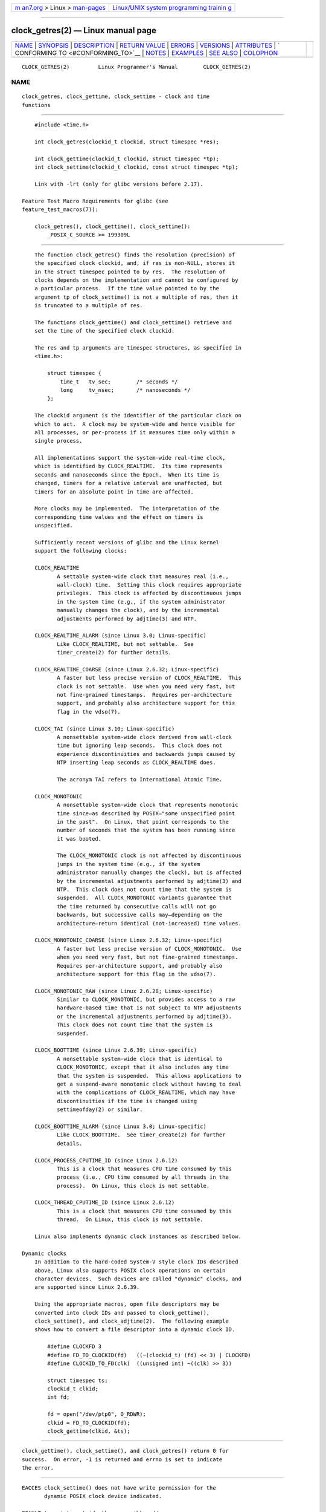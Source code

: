 .. container:: page-top

.. container:: nav-bar

   +----------------------------------+----------------------------------+
   | `m                               | `Linux/UNIX system programming   |
   | an7.org <../../../index.html>`__ | trainin                          |
   | > Linux >                        | g <http://man7.org/training/>`__ |
   | `man-pages <../index.html>`__    |                                  |
   +----------------------------------+----------------------------------+

--------------

clock_getres(2) — Linux manual page
===================================

+-----------------------------------+-----------------------------------+
| `NAME <#NAME>`__ \|               |                                   |
| `SYNOPSIS <#SYNOPSIS>`__ \|       |                                   |
| `DESCRIPTION <#DESCRIPTION>`__ \| |                                   |
| `RETURN VALUE <#RETURN_VALUE>`__  |                                   |
| \| `ERRORS <#ERRORS>`__ \|        |                                   |
| `VERSIONS <#VERSIONS>`__ \|       |                                   |
| `ATTRIBUTES <#ATTRIBUTES>`__ \|   |                                   |
| `                                 |                                   |
| CONFORMING TO <#CONFORMING_TO>`__ |                                   |
| \| `NOTES <#NOTES>`__ \|          |                                   |
| `EXAMPLES <#EXAMPLES>`__ \|       |                                   |
| `SEE ALSO <#SEE_ALSO>`__ \|       |                                   |
| `COLOPHON <#COLOPHON>`__          |                                   |
+-----------------------------------+-----------------------------------+
| .. container:: man-search-box     |                                   |
+-----------------------------------+-----------------------------------+

::

   CLOCK_GETRES(2)         Linux Programmer's Manual        CLOCK_GETRES(2)

NAME
-------------------------------------------------

::

          clock_getres, clock_gettime, clock_settime - clock and time
          functions


---------------------------------------------------------

::

          #include <time.h>

          int clock_getres(clockid_t clockid, struct timespec *res);

          int clock_gettime(clockid_t clockid, struct timespec *tp);
          int clock_settime(clockid_t clockid, const struct timespec *tp);

          Link with -lrt (only for glibc versions before 2.17).

      Feature Test Macro Requirements for glibc (see
      feature_test_macros(7)):

          clock_getres(), clock_gettime(), clock_settime():
              _POSIX_C_SOURCE >= 199309L


---------------------------------------------------------------

::

          The function clock_getres() finds the resolution (precision) of
          the specified clock clockid, and, if res is non-NULL, stores it
          in the struct timespec pointed to by res.  The resolution of
          clocks depends on the implementation and cannot be configured by
          a particular process.  If the time value pointed to by the
          argument tp of clock_settime() is not a multiple of res, then it
          is truncated to a multiple of res.

          The functions clock_gettime() and clock_settime() retrieve and
          set the time of the specified clock clockid.

          The res and tp arguments are timespec structures, as specified in
          <time.h>:

              struct timespec {
                  time_t   tv_sec;        /* seconds */
                  long     tv_nsec;       /* nanoseconds */
              };

          The clockid argument is the identifier of the particular clock on
          which to act.  A clock may be system-wide and hence visible for
          all processes, or per-process if it measures time only within a
          single process.

          All implementations support the system-wide real-time clock,
          which is identified by CLOCK_REALTIME.  Its time represents
          seconds and nanoseconds since the Epoch.  When its time is
          changed, timers for a relative interval are unaffected, but
          timers for an absolute point in time are affected.

          More clocks may be implemented.  The interpretation of the
          corresponding time values and the effect on timers is
          unspecified.

          Sufficiently recent versions of glibc and the Linux kernel
          support the following clocks:

          CLOCK_REALTIME
                 A settable system-wide clock that measures real (i.e.,
                 wall-clock) time.  Setting this clock requires appropriate
                 privileges.  This clock is affected by discontinuous jumps
                 in the system time (e.g., if the system administrator
                 manually changes the clock), and by the incremental
                 adjustments performed by adjtime(3) and NTP.

          CLOCK_REALTIME_ALARM (since Linux 3.0; Linux-specific)
                 Like CLOCK_REALTIME, but not settable.  See
                 timer_create(2) for further details.

          CLOCK_REALTIME_COARSE (since Linux 2.6.32; Linux-specific)
                 A faster but less precise version of CLOCK_REALTIME.  This
                 clock is not settable.  Use when you need very fast, but
                 not fine-grained timestamps.  Requires per-architecture
                 support, and probably also architecture support for this
                 flag in the vdso(7).

          CLOCK_TAI (since Linux 3.10; Linux-specific)
                 A nonsettable system-wide clock derived from wall-clock
                 time but ignoring leap seconds.  This clock does not
                 experience discontinuities and backwards jumps caused by
                 NTP inserting leap seconds as CLOCK_REALTIME does.

                 The acronym TAI refers to International Atomic Time.

          CLOCK_MONOTONIC
                 A nonsettable system-wide clock that represents monotonic
                 time since—as described by POSIX—"some unspecified point
                 in the past".  On Linux, that point corresponds to the
                 number of seconds that the system has been running since
                 it was booted.

                 The CLOCK_MONOTONIC clock is not affected by discontinuous
                 jumps in the system time (e.g., if the system
                 administrator manually changes the clock), but is affected
                 by the incremental adjustments performed by adjtime(3) and
                 NTP.  This clock does not count time that the system is
                 suspended.  All CLOCK_MONOTONIC variants guarantee that
                 the time returned by consecutive calls will not go
                 backwards, but successive calls may—depending on the
                 architecture—return identical (not-increased) time values.

          CLOCK_MONOTONIC_COARSE (since Linux 2.6.32; Linux-specific)
                 A faster but less precise version of CLOCK_MONOTONIC.  Use
                 when you need very fast, but not fine-grained timestamps.
                 Requires per-architecture support, and probably also
                 architecture support for this flag in the vdso(7).

          CLOCK_MONOTONIC_RAW (since Linux 2.6.28; Linux-specific)
                 Similar to CLOCK_MONOTONIC, but provides access to a raw
                 hardware-based time that is not subject to NTP adjustments
                 or the incremental adjustments performed by adjtime(3).
                 This clock does not count time that the system is
                 suspended.

          CLOCK_BOOTTIME (since Linux 2.6.39; Linux-specific)
                 A nonsettable system-wide clock that is identical to
                 CLOCK_MONOTONIC, except that it also includes any time
                 that the system is suspended.  This allows applications to
                 get a suspend-aware monotonic clock without having to deal
                 with the complications of CLOCK_REALTIME, which may have
                 discontinuities if the time is changed using
                 settimeofday(2) or similar.

          CLOCK_BOOTTIME_ALARM (since Linux 3.0; Linux-specific)
                 Like CLOCK_BOOTTIME.  See timer_create(2) for further
                 details.

          CLOCK_PROCESS_CPUTIME_ID (since Linux 2.6.12)
                 This is a clock that measures CPU time consumed by this
                 process (i.e., CPU time consumed by all threads in the
                 process).  On Linux, this clock is not settable.

          CLOCK_THREAD_CPUTIME_ID (since Linux 2.6.12)
                 This is a clock that measures CPU time consumed by this
                 thread.  On Linux, this clock is not settable.

          Linux also implements dynamic clock instances as described below.

      Dynamic clocks
          In addition to the hard-coded System-V style clock IDs described
          above, Linux also supports POSIX clock operations on certain
          character devices.  Such devices are called "dynamic" clocks, and
          are supported since Linux 2.6.39.

          Using the appropriate macros, open file descriptors may be
          converted into clock IDs and passed to clock_gettime(),
          clock_settime(), and clock_adjtime(2).  The following example
          shows how to convert a file descriptor into a dynamic clock ID.

              #define CLOCKFD 3
              #define FD_TO_CLOCKID(fd)   ((~(clockid_t) (fd) << 3) | CLOCKFD)
              #define CLOCKID_TO_FD(clk)  ((unsigned int) ~((clk) >> 3))

              struct timespec ts;
              clockid_t clkid;
              int fd;

              fd = open("/dev/ptp0", O_RDWR);
              clkid = FD_TO_CLOCKID(fd);
              clock_gettime(clkid, &ts);


-----------------------------------------------------------------

::

          clock_gettime(), clock_settime(), and clock_getres() return 0 for
          success.  On error, -1 is returned and errno is set to indicate
          the error.


-----------------------------------------------------

::

          EACCES clock_settime() does not have write permission for the
                 dynamic POSIX clock device indicated.

          EFAULT tp points outside the accessible address space.

          EINVAL The clockid specified is invalid for one of two reasons.
                 Either the System-V style hard coded positive value is out
                 of range, or the dynamic clock ID does not refer to a
                 valid instance of a clock object.

          EINVAL (clock_settime()): tp.tv_sec is negative or tp.tv_nsec is
                 outside the range [0..999,999,999].

          EINVAL The clockid specified in a call to clock_settime() is not
                 a settable clock.

          EINVAL (since Linux 4.3)
                 A call to clock_settime() with a clockid of CLOCK_REALTIME
                 attempted to set the time to a value less than the current
                 value of the CLOCK_MONOTONIC clock.

          ENODEV The hot-pluggable device (like USB for example)
                 represented by a dynamic clk_id has disappeared after its
                 character device was opened.

          ENOTSUP
                 The operation is not supported by the dynamic POSIX clock
                 device specified.

          EPERM  clock_settime() does not have permission to set the clock
                 indicated.


---------------------------------------------------------

::

          These system calls first appeared in Linux 2.6.


-------------------------------------------------------------

::

          For an explanation of the terms used in this section, see
          attributes(7).

          ┌──────────────────────────────────────┬───────────────┬─────────┐
          │Interface                             │ Attribute     │ Value   │
          ├──────────────────────────────────────┼───────────────┼─────────┤
          │clock_getres(), clock_gettime(),      │ Thread safety │ MT-Safe │
          │clock_settime()                       │               │         │
          └──────────────────────────────────────┴───────────────┴─────────┘


-------------------------------------------------------------------

::

          POSIX.1-2001, POSIX.1-2008, SUSv2.

          On POSIX systems on which these functions are available, the
          symbol _POSIX_TIMERS is defined in <unistd.h> to a value greater
          than 0.  The symbols _POSIX_MONOTONIC_CLOCK, _POSIX_CPUTIME,
          _POSIX_THREAD_CPUTIME indicate that CLOCK_MONOTONIC,
          CLOCK_PROCESS_CPUTIME_ID, CLOCK_THREAD_CPUTIME_ID are available.
          (See also sysconf(3).)


---------------------------------------------------

::

          POSIX.1 specifies the following:

                 Setting the value of the CLOCK_REALTIME clock via
                 clock_settime() shall have no effect on threads that are
                 blocked waiting for a relative time service based upon
                 this clock, including the nanosleep() function; nor on the
                 expiration of relative timers based upon this clock.
                 Consequently, these time services shall expire when the
                 requested relative interval elapses, independently of the
                 new or old value of the clock.

          According to POSIX.1-2001, a process with "appropriate
          privileges" may set the CLOCK_PROCESS_CPUTIME_ID and
          CLOCK_THREAD_CPUTIME_ID clocks using clock_settime().  On Linux,
          these clocks are not settable (i.e., no process has "appropriate
          privileges").

      C library/kernel differences
          On some architectures, an implementation of clock_gettime() is
          provided in the vdso(7).

      Historical note for SMP systems
          Before Linux added kernel support for CLOCK_PROCESS_CPUTIME_ID
          and CLOCK_THREAD_CPUTIME_ID, glibc implemented these clocks on
          many platforms using timer registers from the CPUs (TSC on i386,
          AR.ITC on Itanium).  These registers may differ between CPUs and
          as a consequence these clocks may return bogus results if a
          process is migrated to another CPU.

          If the CPUs in an SMP system have different clock sources, then
          there is no way to maintain a correlation between the timer
          registers since each CPU will run at a slightly different
          frequency.  If that is the case, then clock_getcpuclockid(0) will
          return ENOENT to signify this condition.  The two clocks will
          then be useful only if it can be ensured that a process stays on
          a certain CPU.

          The processors in an SMP system do not start all at exactly the
          same time and therefore the timer registers are typically running
          at an offset.  Some architectures include code that attempts to
          limit these offsets on bootup.  However, the code cannot
          guarantee to accurately tune the offsets.  Glibc contains no
          provisions to deal with these offsets (unlike the Linux Kernel).
          Typically these offsets are small and therefore the effects may
          be negligible in most cases.

          Since glibc 2.4, the wrapper functions for the system calls
          described in this page avoid the abovementioned problems by
          employing the kernel implementation of CLOCK_PROCESS_CPUTIME_ID
          and CLOCK_THREAD_CPUTIME_ID, on systems that provide such an
          implementation (i.e., Linux 2.6.12 and later).


---------------------------------------------------------

::

          The program below demonstrates the use of clock_gettime() and
          clock_getres() with various clocks.  This is an example of what
          we might see when running the program:

              $ ./clock_times x
              CLOCK_REALTIME : 1585985459.446 (18356 days +  7h 30m 59s)
                   resolution:          0.000000001
              CLOCK_TAI      : 1585985496.447 (18356 days +  7h 31m 36s)
                   resolution:          0.000000001
              CLOCK_MONOTONIC:      52395.722 (14h 33m 15s)
                   resolution:          0.000000001
              CLOCK_BOOTTIME :      72691.019 (20h 11m 31s)
                   resolution:          0.000000001

      Program source

          /* clock_times.c

             Licensed under GNU General Public License v2 or later.
          */
          #define _XOPEN_SOURCE 600
          #include <time.h>
          #include <stdint.h>
          #include <stdio.h>
          #include <stdlib.h>
          #include <stdbool.h>
          #include <unistd.h>

          #define SECS_IN_DAY (24 * 60 * 60)

          static void
          displayClock(clockid_t clock, const char *name, bool showRes)
          {
              struct timespec ts;

              if (clock_gettime(clock, &ts) == -1) {
                  perror("clock_gettime");
                  exit(EXIT_FAILURE);
              }

              printf("%-15s: %10jd.%03ld (", name,
                      (intmax_t) ts.tv_sec, ts.tv_nsec / 1000000);

              long days = ts.tv_sec / SECS_IN_DAY;
              if (days > 0)
                  printf("%ld days + ", days);

              printf("%2dh %2dm %2ds",
                      (int) (ts.tv_sec % SECS_IN_DAY) / 3600,
                      (int) (ts.tv_sec % 3600) / 60,
                      (int) ts.tv_sec % 60);
              printf(")\n");

              if (clock_getres(clock, &ts) == -1) {
                  perror("clock_getres");
                  exit(EXIT_FAILURE);
              }

              if (showRes)
                  printf("     resolution: %10jd.%09ld\n",
                          (intmax_t) ts.tv_sec, ts.tv_nsec);
          }

          int
          main(int argc, char *argv[])
          {
              bool showRes = argc > 1;

              displayClock(CLOCK_REALTIME, "CLOCK_REALTIME", showRes);
          #ifdef CLOCK_TAI
              displayClock(CLOCK_TAI, "CLOCK_TAI", showRes);
          #endif
              displayClock(CLOCK_MONOTONIC, "CLOCK_MONOTONIC", showRes);
          #ifdef CLOCK_BOOTTIME
              displayClock(CLOCK_BOOTTIME, "CLOCK_BOOTTIME", showRes);
          #endif
              exit(EXIT_SUCCESS);
          }


---------------------------------------------------------

::

          date(1), gettimeofday(2), settimeofday(2), time(2), adjtime(3),
          clock_getcpuclockid(3), ctime(3), ftime(3),
          pthread_getcpuclockid(3), sysconf(3), time(7),
          time_namespaces(7), vdso(7), hwclock(8)

COLOPHON
---------------------------------------------------------

::

          This page is part of release 5.13 of the Linux man-pages project.
          A description of the project, information about reporting bugs,
          and the latest version of this page, can be found at
          https://www.kernel.org/doc/man-pages/.

                                  2021-03-22                CLOCK_GETRES(2)

--------------

Pages that refer to this page: `strace(1) <../man1/strace.1.html>`__, 
`adjtimex(2) <../man2/adjtimex.2.html>`__, 
`clock_nanosleep(2) <../man2/clock_nanosleep.2.html>`__, 
`getrusage(2) <../man2/getrusage.2.html>`__, 
`gettimeofday(2) <../man2/gettimeofday.2.html>`__, 
`nanosleep(2) <../man2/nanosleep.2.html>`__, 
`recvmmsg(2) <../man2/recvmmsg.2.html>`__, 
`seccomp(2) <../man2/seccomp.2.html>`__, 
`stime(2) <../man2/stime.2.html>`__, 
`syscalls(2) <../man2/syscalls.2.html>`__, 
`timer_create(2) <../man2/timer_create.2.html>`__, 
`timer_delete(2) <../man2/timer_delete.2.html>`__, 
`timerfd_create(2) <../man2/timerfd_create.2.html>`__, 
`timer_getoverrun(2) <../man2/timer_getoverrun.2.html>`__, 
`times(2) <../man2/times.2.html>`__, 
`aio_suspend(3) <../man3/aio_suspend.3.html>`__, 
`clock(3) <../man3/clock.3.html>`__, 
`clock_getcpuclockid(3) <../man3/clock_getcpuclockid.3.html>`__, 
`ftime(3) <../man3/ftime.3.html>`__, 
`pmdaeventarray(3) <../man3/pmdaeventarray.3.html>`__, 
`pthread_getcpuclockid(3) <../man3/pthread_getcpuclockid.3.html>`__, 
`pthread_tryjoin_np(3) <../man3/pthread_tryjoin_np.3.html>`__, 
`sd_bus_message_get_monotonic_usec(3) <../man3/sd_bus_message_get_monotonic_usec.3.html>`__, 
`sd_event_add_time(3) <../man3/sd_event_add_time.3.html>`__, 
`sd_event_now(3) <../man3/sd_event_now.3.html>`__, 
`sd_journal_get_cutoff_realtime_usec(3) <../man3/sd_journal_get_cutoff_realtime_usec.3.html>`__, 
`sd_journal_get_fd(3) <../man3/sd_journal_get_fd.3.html>`__, 
`sd_journal_get_realtime_usec(3) <../man3/sd_journal_get_realtime_usec.3.html>`__, 
`sd_login_monitor_new(3) <../man3/sd_login_monitor_new.3.html>`__, 
`sem_wait(3) <../man3/sem_wait.3.html>`__, 
`systemd.timer(5) <../man5/systemd.timer.5.html>`__, 
`signal-safety(7) <../man7/signal-safety.7.html>`__, 
`system_data_types(7) <../man7/system_data_types.7.html>`__, 
`time(7) <../man7/time.7.html>`__, 
`time_namespaces(7) <../man7/time_namespaces.7.html>`__

--------------

`Copyright and license for this manual
page <../man2/clock_getres.2.license.html>`__

--------------

.. container:: footer

   +-----------------------+-----------------------+-----------------------+
   | HTML rendering        |                       | |Cover of TLPI|       |
   | created 2021-08-27 by |                       |                       |
   | `Michael              |                       |                       |
   | Ker                   |                       |                       |
   | risk <https://man7.or |                       |                       |
   | g/mtk/index.html>`__, |                       |                       |
   | author of `The Linux  |                       |                       |
   | Programming           |                       |                       |
   | Interface <https:     |                       |                       |
   | //man7.org/tlpi/>`__, |                       |                       |
   | maintainer of the     |                       |                       |
   | `Linux man-pages      |                       |                       |
   | project <             |                       |                       |
   | https://www.kernel.or |                       |                       |
   | g/doc/man-pages/>`__. |                       |                       |
   |                       |                       |                       |
   | For details of        |                       |                       |
   | in-depth **Linux/UNIX |                       |                       |
   | system programming    |                       |                       |
   | training courses**    |                       |                       |
   | that I teach, look    |                       |                       |
   | `here <https://ma     |                       |                       |
   | n7.org/training/>`__. |                       |                       |
   |                       |                       |                       |
   | Hosting by `jambit    |                       |                       |
   | GmbH                  |                       |                       |
   | <https://www.jambit.c |                       |                       |
   | om/index_en.html>`__. |                       |                       |
   +-----------------------+-----------------------+-----------------------+

--------------

.. container:: statcounter

   |Web Analytics Made Easy - StatCounter|

.. |Cover of TLPI| image:: https://man7.org/tlpi/cover/TLPI-front-cover-vsmall.png
   :target: https://man7.org/tlpi/
.. |Web Analytics Made Easy - StatCounter| image:: https://c.statcounter.com/7422636/0/9b6714ff/1/
   :class: statcounter
   :target: https://statcounter.com/
